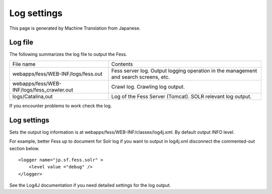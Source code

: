 ============
Log settings
============

This page is generated by Machine Translation from Japanese.

Log file
========

The following summarizes the log file to output the Fess.

+-----------------------------------------------+----------------------------------------------------------------------------------------+
| File name                                     | Contents                                                                               |
+-----------------------------------------------+----------------------------------------------------------------------------------------+
| webapps/fess/WEB-INF/logs/fess.out            | Fess server log. Output logging operation in the management and search screens, etc.   |
+-----------------------------------------------+----------------------------------------------------------------------------------------+
| webapps/fess/WEB-INF/logs/fess\_crawler.out   | Crawl log. Crawling log output.                                                        |
+-----------------------------------------------+----------------------------------------------------------------------------------------+
| logs/Catalina,out                             | Log of the Fess Server (Tomcat). SOLR relevant log output.                             |
+-----------------------------------------------+----------------------------------------------------------------------------------------+

If you encounter problems to work check the log.

Log settings
============

Sets the output log information is at
webapps/fess/WEB-INF/classes/log4j.xml. By default output INFO level.

For example, better Fess up to document for Solr log if you want to
output in log4j.xml disconnect the commented-out section below.

::

    <logger name="jp.sf.fess.solr" >
        <level value ="debug" />
    </logger>

See the Log4J documentation if you need detailed settings for the log
output.
